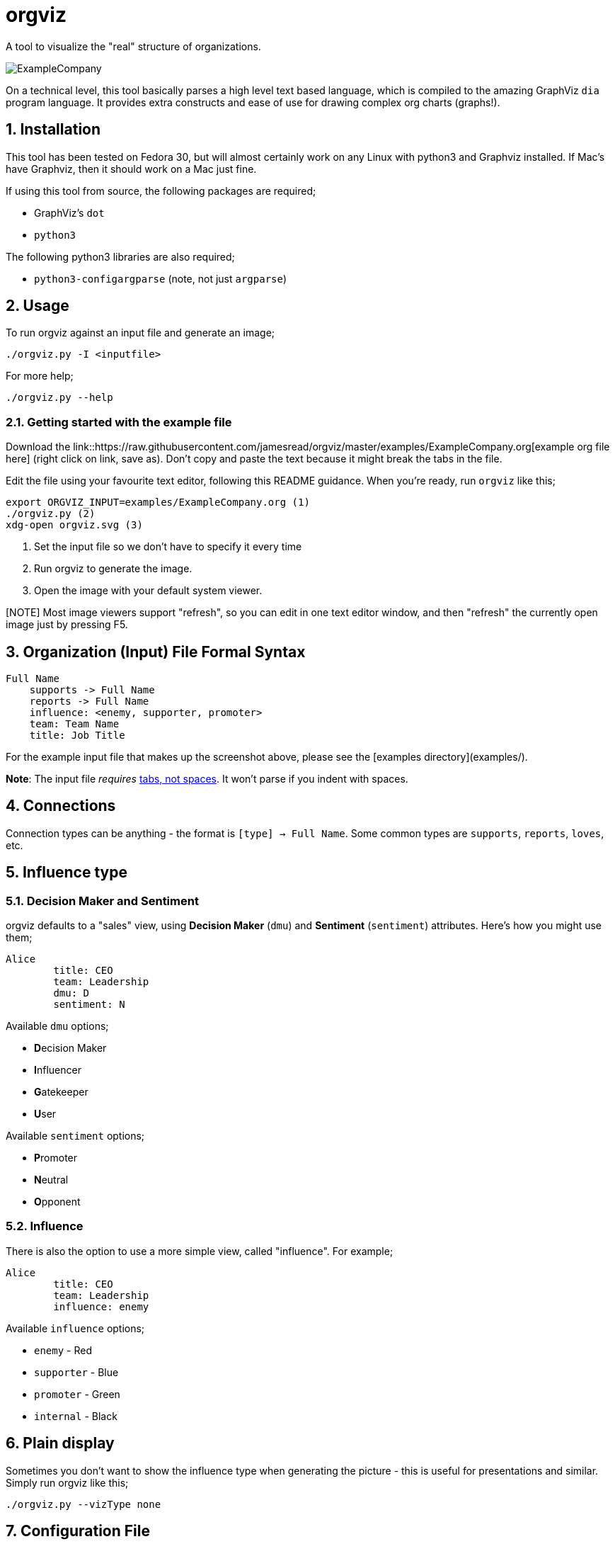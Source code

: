 = orgviz 

:sectnums:
:title: orgviz 
:sectanchors:

A tool to visualize the "real" structure of organizations.

image::docs/ExampleCompany.png[]

On a technical level, this tool basically parses a high level text based language, which is compiled to the amazing GraphViz `dia` program language. It provides extra constructs and ease of use for drawing complex org charts (graphs!). 

== Installation

This tool has been tested on Fedora 30, but will almost certainly work on any
Linux with python3 and Graphviz installed. If Mac's have Graphviz, then it
should work on a Mac just fine.

If using this tool from source, the following packages are required; 

- GraphViz's `dot`
- `python3`

The following python3 libraries are also required; 

- `python3-configargparse` (note, not just `argparse`)

== Usage

To run orgviz against an input file and generate an image;

`./orgviz.py -I <inputfile>`

For more help; 

`./orgviz.py --help`


=== Getting started with the example file

Download the
link::https://raw.githubusercontent.com/jamesread/orgviz/master/examples/ExampleCompany.org[example
org file here] (right click on link, save as). Don't
copy and paste the text because it might break the tabs in the file. 

Edit the file using your favourite text editor, following this README guidance.
When you're ready, run `orgviz` like this; 

----
export ORGVIZ_INPUT=examples/ExampleCompany.org (1)
./orgviz.py (2)
xdg-open orgviz.svg (3)
----
1. Set the input file so we don't have to specify it every time
2. Run orgviz to generate the image.
3. Open the image with your default system viewer. 

[NOTE] Most image viewers support "refresh", so you can edit in one text editor
window, and then "refresh" the currently open image just by pressing F5.

== Organization (Input) File Formal Syntax

----
Full Name
    supports -> Full Name
    reports -> Full Name
    influence: <enemy, supporter, promoter>
    team: Team Name
    title: Job Title
----

For the example input file that makes up the screenshot above, please see the [examples directory](examples/).

**Note**: The input file __requires__ https://www.youtube.com/watch?v=SsoOG6ZeyUI[tabs, not spaces]. It won't
parse if you indent with spaces. 

== Connections

Connection types can be anything - the format is `[type] -> Full Name`. Some
common types are `supports`, `reports`, `loves`, etc. 

== Influence type

=== Decision Maker and Sentiment

orgviz defaults to a "sales" view, using **Decision Maker** (`dmu`) and
**Sentiment** (`sentiment`) attributes. Here's how you might use them;

----
Alice
	title: CEO
	team: Leadership
	dmu: D
	sentiment: N
----

Available `dmu` options;

- **D**ecision Maker
- **I**nfluencer
- **G**atekeeper
- **U**ser

Available `sentiment` options;

- **P**romoter
- **N**eutral
- **O**pponent 

=== Influence 

There is also the option to use a more simple view, called "influence". For
example; 

----
Alice
	title: CEO
	team: Leadership
	influence: enemy
----

Available `influence` options; 

- `enemy` - Red
- `supporter` - Blue
- `promoter` - Green
- `internal` - Black

== Plain display

Sometimes you don't want to show the influence type when generating the
picture - this is useful for presentations and similar. Simply run orgviz like
this;

----
./orgviz.py --vizType none
----

== Configuration File

If you get tired of specifying command line options, then create
`~/.orgviz.cfg` and pop your options in there to save time. You can use
`--help` to find the list of all available options.

== Credits

- Alice: Photo by Heitor Verdi from Pexels https://www.pexels.com/photo/woman-wearing-blue-top-2169434/
- Bob: Photo by Justin Shaifer from Pexels https://www.pexels.com/photo/photography-of-a-guy-wearing-green-shirt-1222271/
- Charles: https://www.pexels.com/photo/man-leaning-on-wall-2128807/
- Dave: Photo by Craig McKay from Pexels https://www.pexels.com/photo/gray-scale-bearded-man-842980/
- Fred: Photo by Nitin Khajotia from Pexels https://www.pexels.com/photo/man-crossed-arms-1516680/
 
